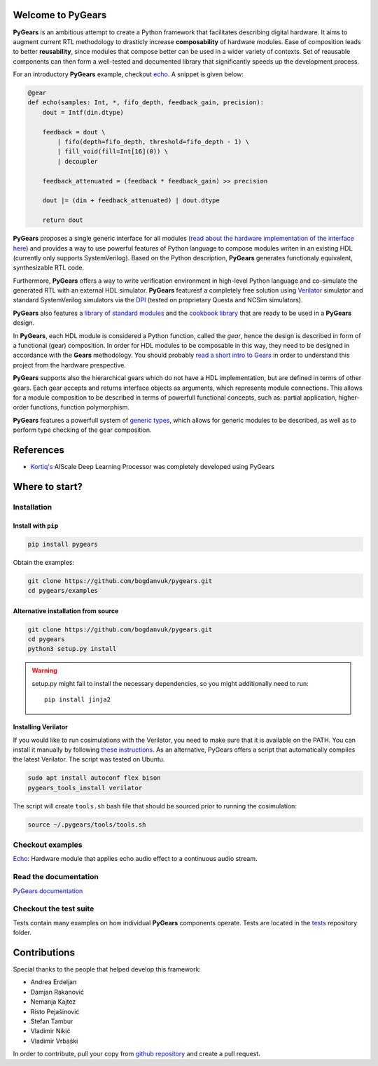 Welcome to PyGears
==================

**PyGears** is an ambitious attempt to create a Python framework that facilitates describing digital hardware. It aims to augment current RTL methodology to drasticly increase **composability** of hardware modules. Ease of composition leads to better **reusability**, since modules that compose better can be used in a wider variety of contexts. Set of reausable components can then form a well-tested and documented library that significantly speeds up the development process.  

For an introductory **PyGears** example, checkout `echo <https://bogdanvuk.github.io/pygears/echo.html#examples-echo>`_. A snippet is given below: 

.. code-block:: python

  @gear
  def echo(samples: Int, *, fifo_depth, feedback_gain, precision):
      dout = Intf(din.dtype)

      feedback = dout \
          | fifo(depth=fifo_depth, threshold=fifo_depth - 1) \
          | fill_void(fill=Int[16](0)) \
          | decoupler

      feedback_attenuated = (feedback * feedback_gain) >> precision

      dout |= (din + feedback_attenuated) | dout.dtype

      return dout

**PyGears** proposes a single generic interface for all modules (`read about the hardware implementation of the interface here <https://bogdanvuk.github.io/pygears/gears.html#gears-interface>`_) and provides a way to use powerful features of Python language to compose modules writen in an existing HDL (currently only supports SystemVerilog). Based on the Python description, **PyGears** generates functionaly equivalent, synthesizable RTL code.

Furthermore, **PyGears** offers a way to write verification environment in high-level Python language and co-simulate the generated RTL with an external HDL simulator. **PyGears** featuresf a completely free solution using `Verilator <http://www.veripool.org/wiki/verilator>`_ simulator and standard SystemVerilog simulators via the `DPI <https://en.wikipedia.org/wiki/SystemVerilog_DPI>`_ (tested on proprietary Questa and NCSim simulators).

**PyGears** also features a `library of standard modules <https://github.com/bogdanvuk/pygears/tree/develop/pygears/common>`_ and the `cookbook library <https://github.com/bogdanvuk/pygears/tree/develop/pygears/cookbook>`_ that are ready to be used in a **PyGears** design.

In **PyGears**, each HDL module is considered a Python function, called the *gear*, hence the design is described in form of a functional (gear) composition. In order for HDL modules to be composable in this way, they need to be designed in accordance with the **Gears** methodology. You should probably `read a short intro to Gears <https://bogdanvuk.github.io/pygears/gears.html#gears-introduction-to-gears>`_ in order to understand this project from the hardware prespective.

**PyGears** supports also the hierarchical gears which do not have a HDL implementation, but are defined in terms of other gears. Each gear accepts and returns interface objects as arguments, which represents module connections. This allows for a module composition to be described in terms of powerfull functional concepts, such as: partial application, higher-order functions, function polymorphism.

**PyGears** features a powerfull system of `generic types <https://bogdanvuk.github.io/pygears/typing.html#typing>`_, which allows for generic modules to be described, as well as to perform type checking of the gear composition.

References
==========

- `Kortiq's <http://www.kortiq.com/>`_ AIScale Deep Learning Processor was completely developed using PyGears

Where to start?
===============

Installation
------------

Install with ``pip``
~~~~~~~~~~~~~~~~~~~~

.. code-block:: bash

   pip install pygears

Obtain the examples:

.. code-block:: bash

   git clone https://github.com/bogdanvuk/pygears.git
   cd pygears/examples

Alternative installation from source
~~~~~~~~~~~~~~~~~~~~~~~~~~~~~~~~~~~~

.. code-block:: bash

  git clone https://github.com/bogdanvuk/pygears.git
  cd pygears
  python3 setup.py install

.. warning::

  setup.py might fail to install the necessary dependencies, so you might additionally need to run::

    pip install jinja2

Installing Verilator
~~~~~~~~~~~~~~~~~~~~

If you would like to run cosimulations with the Verilator, you need to make sure that it is available on the PATH. You can install it manually by following `these instructions <https://www.veripool.org/projects/verilator/wiki/Installing>`_. As an alternative, PyGears offers a script that automatically compiles the latest Verilator. The script was tested on Ubuntu.

.. code-block:: bash

   sudo apt install autoconf flex bison
   pygears_tools_install verilator

The script will create ``tools.sh`` bash file that should be sourced prior to running the cosimulation: 

.. code-block:: bash

  source ~/.pygears/tools/tools.sh



Checkout examples
-----------------

`Echo <https://bogdanvuk.github.io/pygears/echo.html#examples-echo>`_: Hardware module that applies echo audio effect to a continuous audio stream.


Read the documentation
----------------------

`PyGears documentation <https://bogdanvuk.github.io/pygears/>`_

Checkout the test suite
-----------------------

Tests contain many examples on how individual **PyGears** components operate. Tests are located in the `tests <https://github.com/bogdanvuk/pygears/tree/develop/tests>`_ repository folder.

Contributions
=============

Special thanks to the people that helped develop this framework:

- Andrea Erdeljan
- Damjan Rakanović
- Nemanja Kajtez
- Risto Pejašinović
- Stefan Tambur
- Vladimir Nikić
- Vladimir Vrbaški

In order to contribute, pull your copy from `github repository <https://github.com/bogdanvuk/pygears>`_ and create a pull request.
